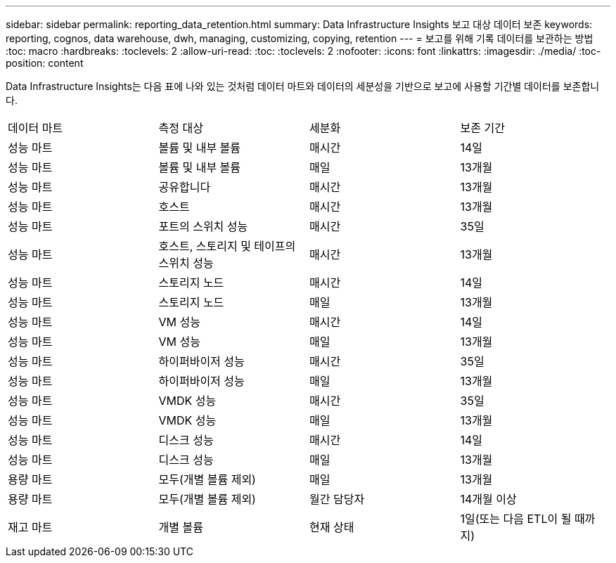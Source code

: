 ---
sidebar: sidebar 
permalink: reporting_data_retention.html 
summary: Data Infrastructure Insights 보고 대상 데이터 보존 
keywords: reporting, cognos, data warehouse, dwh, managing, customizing, copying, retention 
---
= 보고를 위해 기록 데이터를 보관하는 방법
:toc: macro
:hardbreaks:
:toclevels: 2
:allow-uri-read: 
:toc: 
:toclevels: 2
:nofooter: 
:icons: font
:linkattrs: 
:imagesdir: ./media/
:toc-position: content


[role="lead"]
Data Infrastructure Insights는 다음 표에 나와 있는 것처럼 데이터 마트와 데이터의 세분성을 기반으로 보고에 사용할 기간별 데이터를 보존합니다.

|===


| 데이터 마트 | 측정 대상 | 세분화 | 보존 기간 


| 성능 마트 | 볼륨 및 내부 볼륨 | 매시간 | 14일 


| 성능 마트 | 볼륨 및 내부 볼륨 | 매일 | 13개월 


| 성능 마트 | 공유합니다 | 매시간 | 13개월 


| 성능 마트 | 호스트 | 매시간 | 13개월 


| 성능 마트 | 포트의 스위치 성능 | 매시간 | 35일 


| 성능 마트 | 호스트, 스토리지 및 테이프의 스위치 성능 | 매시간 | 13개월 


| 성능 마트 | 스토리지 노드 | 매시간 | 14일 


| 성능 마트 | 스토리지 노드 | 매일 | 13개월 


| 성능 마트 | VM 성능 | 매시간 | 14일 


| 성능 마트 | VM 성능 | 매일 | 13개월 


| 성능 마트 | 하이퍼바이저 성능 | 매시간 | 35일 


| 성능 마트 | 하이퍼바이저 성능 | 매일 | 13개월 


| 성능 마트 | VMDK 성능 | 매시간 | 35일 


| 성능 마트 | VMDK 성능 | 매일 | 13개월 


| 성능 마트 | 디스크 성능 | 매시간 | 14일 


| 성능 마트 | 디스크 성능 | 매일 | 13개월 


| 용량 마트 | 모두(개별 볼륨 제외) | 매일 | 13개월 


| 용량 마트 | 모두(개별 볼륨 제외) | 월간 담당자 | 14개월 이상 


| 재고 마트 | 개별 볼륨 | 현재 상태 | 1일(또는 다음 ETL이 될 때까지) 
|===